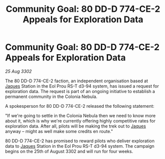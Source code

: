 :PROPERTIES:
:ID:       fa381025-a71f-41ec-a273-74e0d181657e
:END:
#+title: Community Goal: 80 DD-D 774-CE-2 Appeals for Exploration Data
#+filetags: :CommunityGoal:3302:galnet:

* Community Goal: 80 DD-D 774-CE-2 Appeals for Exploration Data

/25 Aug 3302/

The 80 DD-D 774-CE-2 faction, an independent organisation based at [[id:f37f17f1-8eb3-4598-93f7-190fe97438a1][Jaques]] Station in the Eol Prou RS-T d3-94 system, has issued a request for exploration data. The request is part of an ongoing initiative to establish a permanent community in the Colonia Nebula. 

A spokesperson for 80 DD-D 774-CE-2 released the following statement: 

"If we're going to settle in the Colonia Nebula then we need to know more about it, which is why we're currently offering highly competitive rates for exploration data. After all, pilots will be making the trek out to [[id:f37f17f1-8eb3-4598-93f7-190fe97438a1][Jaques]] anyway – might as well make some credits en route." 

80 DD-D 774-CE-2 has promised to reward pilots who deliver exploration data to [[id:f37f17f1-8eb3-4598-93f7-190fe97438a1][Jaques]] Station in the Eol Prou RS-T d3-94 system. The campaign begins on the 25th of August 3302 and will run for four weeks.
